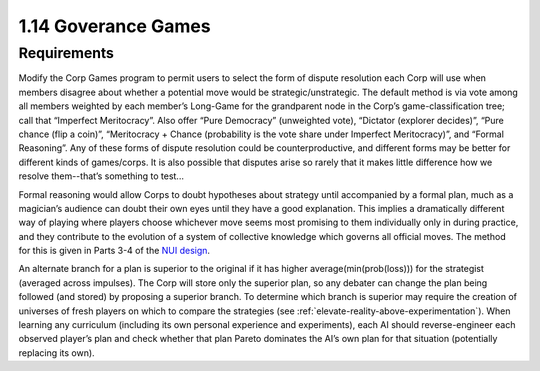 ====================
1.14 Goverance Games
====================

Requirements
------------

Modify the Corp Games program to permit users to select the form 
of dispute resolution each Corp will use when members disagree 
about whether a potential move would be strategic/unstrategic. 
The default method is via vote among all members weighted by each 
member’s Long-Game for the grandparent node in the Corp’s 
game-classification tree; call that “Imperfect Meritocracy”. Also 
offer “Pure Democracy” (unweighted vote), “Dictator (explorer 
decides)”, “Pure chance (flip a coin)”, “Meritocracy + Chance 
(probability is the vote share under Imperfect Meritocracy)”, and 
“Formal Reasoning”. Any of these forms of dispute resolution 
could be counterproductive, and different forms may be better for 
different kinds of games/corps. It is also possible that disputes 
arise so rarely that it makes little difference how we resolve 
them--that’s something to test...

Formal reasoning would allow Corps to doubt hypotheses about 
strategy until accompanied by a formal plan, much as a magician’s 
audience can doubt their own eyes until they have a good 
explanation. This implies a dramatically different way of playing 
where players choose whichever move seems most promising to them 
individually only in during practice, and they contribute to the 
evolution of a system of collective knowledge which governs all 
official moves. The method for this is given in Parts 3-4 of the 
`NUI design <https://www.democracylab.org/projects/1356>`_.  


An alternate branch for a plan is superior to the original if it 
has higher average(min(prob(loss))) for the strategist (averaged 
across impulses). The Corp will store only the superior plan, so 
any debater can change the plan being followed (and stored) by 
proposing a superior branch. To determine which branch is 
superior may require the creation of universes of fresh players 
on which to compare the strategies (see 
:ref:`elevate-reality-above-experimentation`). When learning any 
curriculum (including its own personal experience and 
experiments), each AI should reverse-engineer each observed 
player’s plan and check whether that plan Pareto dominates the 
AI’s own plan for that situation (potentially replacing its 
own).
